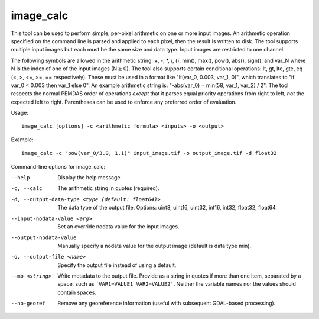 .. _image_calc:

image_calc
----------

This tool can be used to perform simple, per-pixel arithmetic on one or
more input images. An arithmetic operation specified on the command line
is parsed and applied to each pixel, then the result is written to disk.
The tool supports multiple input images but each must be the same size
and data type. Input images are restricted to one channel.

The following symbols are allowed in the arithmetic string: +, -, \*, /,
(), min(), max(), pow(), abs(), sign(), and var_N where N is the index of one of
the input images (N\ :math:`\ge`\ 0). The tool also supports certain conditional
operations: lt, gt, lte, gte, eq (<, >, <=, >=, == respectively).  These must be
used in a format like "lt(var_0, 0.003, var_1, 0)", which translates to
"if var_0 < 0.003 then var_1 else 0".
An example arithmetic string is:
"-abs(var_0) + min(58, var_1, var_2) / 2". The tool respects the normal
PEMDAS order of operations *except* that it parses equal priority
operations from right to left, *not* the expected left to right.
Parentheses can be used to enforce any preferred order of evaluation.


Usage::

     image_calc [options] -c <arithmetic formula> <inputs> -o <output>

Example::

     image_calc -c "pow(var_0/3.0, 1.1)" input_image.tif -o output_image.tif -d float32

Command-line options for image_calc:

--help
    Display the help message.

-c, --calc
    The arithmetic string in quotes (required).

-d, --output-data-type <type (default: float64)>
    The data type of the output file. Options: uint8, uint16, uint32,
    int16, int32, float32, float64.

--input-nodata-value <arg>
    Set an override nodata value for the input images.

--output-nodata-value
    Manually specify a nodata value for the output image (default
    is data type min).

-o, --output-file <name>
    Specify the output file instead of using a default.

--mo <string>
    Write metadata to the output file.  Provide as a string in quotes
    if more than one item, separated by a space, such as
    ``'VAR1=VALUE1 VAR2=VALUE2'``.  Neither the variable names nor the
    values should contain spaces.

--no-georef
   Remove any georeference information (useful with subsequent
   GDAL-based processing).
